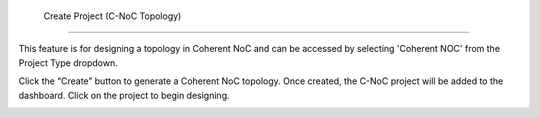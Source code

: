  Create Project (C-NoC Topology)
==================================

This feature is for designing a topology in Coherent NoC and can be accessed by selecting 'Coherent NOC' from the Project Type dropdown.

.. image:: images/coherent_noc-create_project_prompt.png
  :alt: coherent_noc-create_project_prompt
  :align: center

Click the “Create” button to generate a Coherent NoC topology. Once created, the C-NoC project will be added to the dashboard. Click on the project to begin designing.

.. image:: images/coherent_noc_project-grid_view.png
  :alt: coherent_noc_project-grid_view
  :align: center

